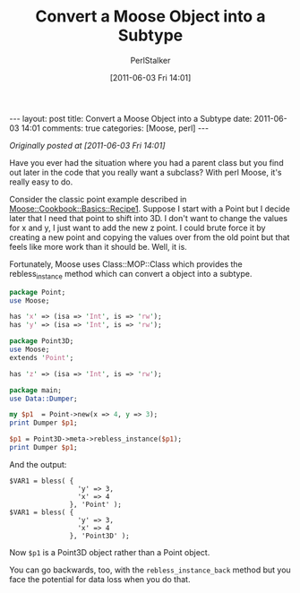 #+TITLE: Convert a Moose Object into a Subtype
#+AUTHOR: PerlStalker
#+DATE: [2011-06-03 Fri 14:01]
#+begin_html
---
layout: post
title: Convert a Moose Object into a Subtype
date: 2011-06-03 14:01
comments: true
categories: [Moose, perl]
---
#+end_html
/Originally posted at [2011-06-03 Fri 14:01]/

Have you ever had the situation where you had a parent class but you find out
later in the code that you really want a subclass? With perl Moose, it's
really easy to do.

Consider the classic point example described in 
[[http://search.cpan.org/~doy/Moose-2.0001/lib/Moose/Cookbook/Basics/Recipe1.pod][Moose::Cookbook::Basics::Recipe1]]. Suppose I start with a Point but I decide
later that I need that point to shift into 3D. I don't want to change the
values for x and y, I just want to add the new z point. I could brute force it
by creating a new point and copying the values over from the old point but
that feels like more work than it should be. Well, it is.

Fortunately, Moose uses Class::MOP::Class which provides the rebless_instance
method which can convert a object into a subtype.

#+BEGIN_SRC perl
package Point;
use Moose;

has 'x' => (isa => 'Int', is => 'rw');
has 'y' => (isa => 'Int', is => 'rw');

package Point3D;
use Moose;
extends 'Point';

has 'z' => (isa => 'Int', is => 'rw');

package main;
use Data::Dumper;

my $p1  = Point->new(x => 4, y => 3);
print Dumper $p1;

$p1 = Point3D->meta->rebless_instance($p1);
print Dumper $p1;
#+END_SRC

And the output:

#+BEGIN_EXAMPLE
$VAR1 = bless( {
                 'y' => 3,
                 'x' => 4
               }, 'Point' );
$VAR1 = bless( {
                 'y' => 3,
                 'x' => 4
               }, 'Point3D' );
#+END_EXAMPLE

Now =$p1= is a Point3D object rather than a Point object.

You can go backwards, too, with the =rebless_instance_back= method but you face
the potential for data loss when you do that.

